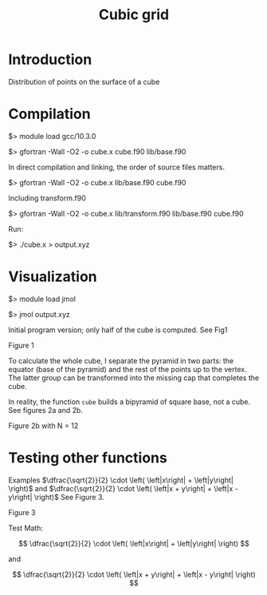 #+TITLE: Cubic grid

#+STARTUP: inlineimages
#+OPTIONS: ^:nil tex:t

* Introduction

Distribution of points on the surface of a cube


* Compilation

$> module load gcc/10.3.0

$> gfortran -Wall -O2 -o cube.x cube.f90 lib/base.f90

In direct compilation and linking, the order of source files matters.

$> gfortran -Wall -O2 -o cube.x lib/base.f90 cube.f90

Including transform.f90

$> gfortran -Wall -O2 -o cube.x lib/transform.f90 lib/base.f90 cube.f90

Run:

$> ./cube.x > output.xyz




* Visualization

$> module load jmol

$> jmol output.xyz

Initial program version; only half of the cube is computed. See Fig1

Figure 1
#+ATTR_ORG: :width 300
[[file:figures/fig1.jpg][file:figures/fig1.jpg]]


To calculate the whole cube, I separate the pyramid in two parts: the equator (base of the pyramid)
and the rest of the points up to the vertex. The latter group can be transformed into the missing
cap that completes the cube.

In reality, the function ~cube~ builds a bipyramid of square base, not a cube. See figures 2a and
2b.

#+caption: Figure 2a with N = 5
#+ATTR_ORG: :width 0.5\linewidth
[[file:figures/Fig2a.jpg][file:figures/Fig2a.jpg]]

Figure 2b with N = 12
#+ATTR_ORG: :width 300
[[file:figures/Fig2b.jpg][file:figures/Fig2b.jpg]]


* Testing other functions

Examples $\dfrac{\sqrt{2}}{2} \cdot \left( \left|x\right| + \left|y\right| \right)$ and  $\dfrac{\sqrt{2}}{2} \cdot \left( \left|x + y\right| + \left|x - y\right| \right)$ See Figure 3.

Figure 3
#+ATTR_ORG: :width 300
[[file:figures/fig3.jpg][file:figures/fig3.jpg]]


Test Math:

\[
\dfrac{\sqrt{2}}{2} \cdot \left( \left|x\right| + \left|y\right| \right)
\]

and

\[
\dfrac{\sqrt{2}}{2} \cdot \left( \left|x + y\right| + \left|x - y\right| \right)
\]
